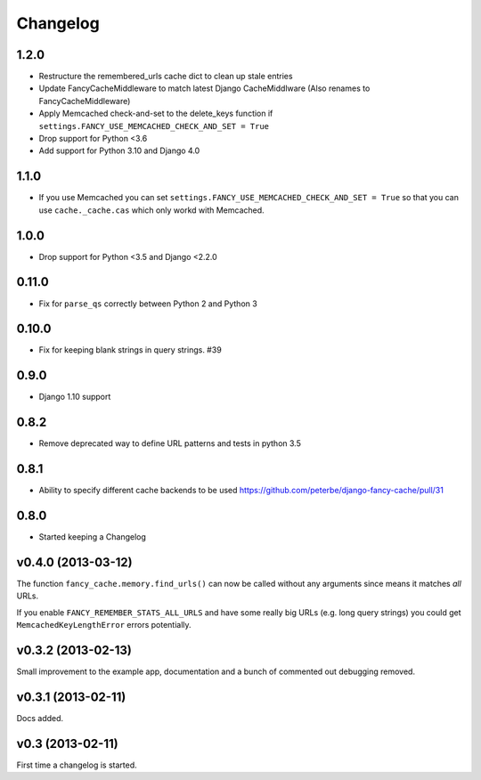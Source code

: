 .. index:: changelog

.. _changelog-chapter:

Changelog
=========

1.2.0
-------------------

* Restructure the remembered_urls cache dict to clean up stale entries
* Update FancyCacheMiddleware to match latest Django CacheMiddlware
  (Also renames to FancyCacheMiddleware)
* Apply Memcached check-and-set to the delete_keys function
  if ``settings.FANCY_USE_MEMCACHED_CHECK_AND_SET = True``
* Drop support for Python <3.6
* Add support for Python 3.10 and Django 4.0

1.1.0
-------------------

* If you use Memcached you can set
  ``settings.FANCY_USE_MEMCACHED_CHECK_AND_SET = True`` so that you
  can use ``cache._cache.cas`` which only workd with Memcached.

1.0.0
-------------------

* Drop support for Python <3.5 and Django <2.2.0

0.11.0
-------------------

* Fix for ``parse_qs`` correctly between Python 2 and Python 3

0.10.0
-------------------

* Fix for keeping blank strings in query strings. #39

0.9.0
-------------------

* Django 1.10 support

0.8.2
-------------------

* Remove deprecated way to define URL patterns and tests in python 3.5

0.8.1
-------------------

* Ability to specify different cache backends to be used
  https://github.com/peterbe/django-fancy-cache/pull/31

0.8.0
-------------------

* Started keeping a Changelog

v0.4.0 (2013-03-12)
-------------------

The function ``fancy_cache.memory.find_urls()`` can now be called
without any arguments since means it matches *all* URLs.

If you enable ``FANCY_REMEMBER_STATS_ALL_URLS`` and have some really
big URLs (e.g. long query strings) you could get
``MemcachedKeyLengthError`` errors potentially.

v0.3.2 (2013-02-13)
-------------------

Small improvement to the example app, documentation and a bunch of
commented out debugging removed.

v0.3.1 (2013-02-11)
-------------------

Docs added.

v0.3 (2013-02-11)
-----------------

First time a changelog is started.
